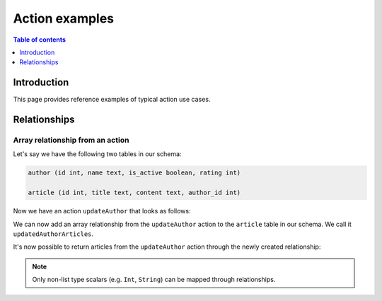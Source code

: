 .. meta::
   :description: Hasura action examples
   :keywords: hasura, docs, actions, examples

.. _action_examples:

Action examples
===============

.. contents:: Table of contents
  :backlinks: none
  :depth: 1
  :local:

Introduction
------------

This page provides reference examples of typical action use cases.

Relationships
-------------

Array relationship from an action
^^^^^^^^^^^^^^^^^^^^^^^^^^^^^^^^^

Let's say we have the following two tables in our schema:

.. code-block:: sql

    author (id int, name text, is_active boolean, rating int)

    article (id int, title text, content text, author_id int)

Now we have an action ``updateAuthor`` that looks as follows:

.. thumbnail:: /img/graphql/manual/actions/update-author-action-definition.png
       :alt: Update author action
       :width: 65%

We can now add an array relationship from the ``updateAuthor`` action to the ``article`` table in our schema.
We call it ``updatedAuthorArticles``.

.. thumbnail:: /img/graphql/manual/actions/action-array-relationship.png
       :alt: Array relationship from action
       :width: 65%

It's now possible to return articles from the ``updateAuthor`` action through the newly created relationship:

.. graphiql::
  :view_only:
  :query:
    mutation {
      updateAuthor(author: 
        { 
          id: 442, 
          name: "Joanne K. Rowling", 
          is_active: true, 
          rating: 10
        }
      ) {
          id
          updatedAuthorArticles {
            title
          }
        }
    }
  :response:
    {
      "data": {
        "updateAuthor": {
          "id": 442,
          "updatedAuthorArticles": [
            {
                "title": "Harry Potter and the Philosopher's Stone"
            },
            {
                "title": "Harry Potter and the Chamber of Secrets"
            }
          ]
        }
      }
    }

.. note::

    Only non-list type scalars (e.g. ``Int``, ``String``) can be mapped through relationships.
